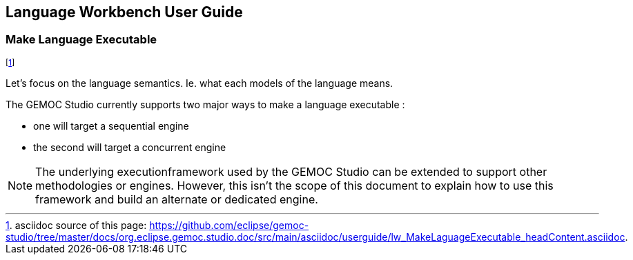 ////////////////////////////////////////////////////////////////
//	Reproduce title only if not included in master documentation
////////////////////////////////////////////////////////////////
ifndef::includedInMaster[]
== Language Workbench User Guide
=== Make Language Executable
endif::[]

footnote:[asciidoc source of this page:  https://github.com/eclipse/gemoc-studio/tree/master/docs/org.eclipse.gemoc.studio.doc/src/main/asciidoc/userguide/lw_MakeLaguageExecutable_headContent.asciidoc.]

Let's focus on the language semantics. Ie. what each models of the language means.


The GEMOC Studio currently supports two major ways to make a language executable :

* one will target a sequential engine 
* the second will target a concurrent engine

[NOTE]
====
The underlying executionframework used by the GEMOC Studio can be extended to support other methodologies or engines. 
However, this isn't the scope of this document to explain how to use this framework and build an alternate or dedicated engine.
==== 



